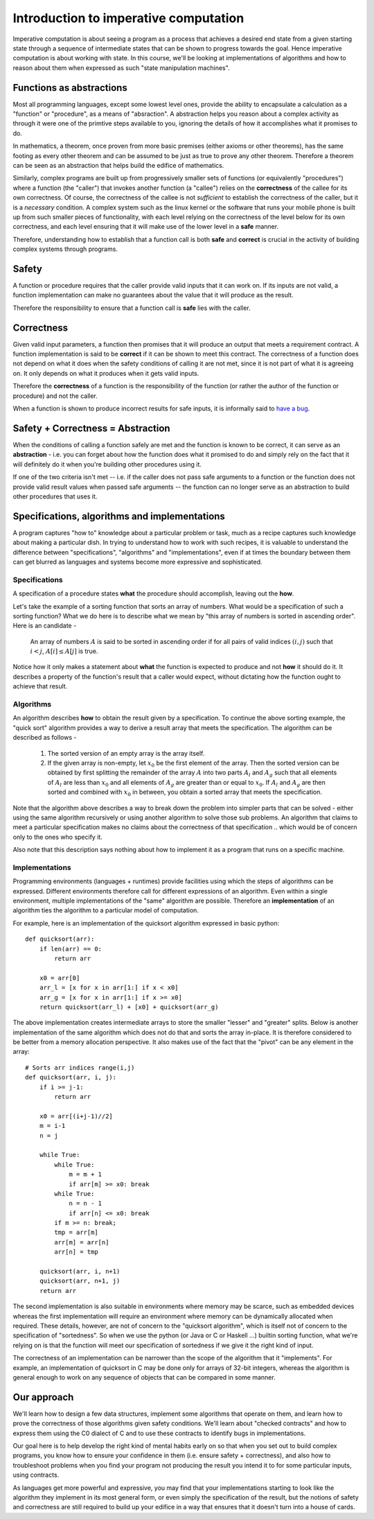 Introduction to imperative computation
======================================

Imperative computation is about seeing a program as a process that achieves a
desired end state from a given starting state through a sequence of
intermediate states that can be shown to progress towards the goal. Hence
imperative computation is about working with state. In this course, we'll be
looking at implementations of algorithms and how to reason about them when
expressed as such "state manipulation machines".

Functions as abstractions
-------------------------

Most all programming languages, except some lowest level ones, provide the
ability to encapsulate a calculation as a "function" or "procedure", as a means
of "absraction". A abstraction helps you reason about a complex activity as through
it were one of the primtive steps available to you, ignoring the details of
how it accomplishes what it promises to do.

In mathematics, a theorem, once proven from more basic premises (either axioms
or other theorems), has the same footing as every other theorem and can be
assumed to be just as true to prove any other theorem. Therefore a theorem can
be seen as an abstraction that helps build the edifice of mathematics.

Similarly, complex programs are built up from progressively smaller sets of
functions (or equivalently "procedures") where a function (the "caller") that
invokes another function (a "callee") relies on the **correctness** of the
callee for its own correctness. Of course, the correctness of the callee is not
*sufficient* to establish the correctness of the caller, but it is a
*necessary* condition. A complex system such as the linux kernel or the
software that runs your mobile phone is built up from such smaller pieces of
functionality, with each level relying on the correctness of the level below
for its own correctness, and each level ensuring that it will make use of the
lower level in a **safe** manner.

Therefore, understanding how to establish that a function call is both **safe**
and **correct** is crucial in the activity of building complex systems through
programs.

Safety
------

A function or procedure requires that the caller provide valid inputs that it
can work on.  If its inputs are not valid, a function implementation can make
no guarantees about the value that it will produce as the result.

Therefore the responsibility to ensure that a function call is **safe** lies with
the caller.

Correctness
-----------

Given valid input parameters, a function then promises that it will produce an
output that meets a requirement contract. A function implementation is said to be
**correct** if it can be shown to meet this contract. The correctness of a function
does not depend on what it does when the safety conditions of calling it are not
met, since it is not part of what it is agreeing on. It only depends on what it
produces when it gets valid inputs.

Therefore the **correctness** of a function is the responsibility of the function
(or rather the author of the function or procedure) and not the caller.

When a function is shown to produce incorrect results for safe inputs, it is
informally said to `have a bug`_.

.. _have a bug: https://en.wikipedia.org/wiki/Software_bug#History

Safety + Correctness = Abstraction
----------------------------------

When the conditions of calling a function safely are met and the function is
known to be correct, it can serve as an **abstraction** - i.e. you can forget
about how the function does what it promised to do and simply rely on the fact 
that it will definitely do it when you're building other procedures using it.

If one of the two criteria isn't met -- i.e. if the caller does not pass safe
arguments to a function or the function does not provide valid result values
when passed safe arguments -- the function can no longer serve as an
abstraction to build other procedures that uses it.


Specifications, algorithms and implementations
----------------------------------------------

A program captures "how to" knowledge about a particular problem or task, much
as a recipe captures such knowledge about making a particular dish.  In trying
to understand how to work with such recipes, it is valuable to understand the
difference between "specifications", "algorithms" and "implementations", even
if at times the boundary between them can get blurred as languages and systems
become more expressive and sophisticated.

Specifications
^^^^^^^^^^^^^^

A specification of a procedure states **what** the procedure should accomplish,
leaving out the **how**.

Let's take the example of a sorting function that sorts an array of numbers.
What would be a specification of such a sorting function? What we do here is to
describe what we mean by "this array of numbers is sorted in ascending order".
Here is an candidate -

    An array of numbers :math:`A` is said to be sorted in ascending order if
    for all pairs of valid indices :math:`(i,j)` such that :math:`i < j`,
    :math:`A[i] \leq A[j]` is true.

Notice how it only makes a statement about **what** the function is expected to
produce and not **how** it should do it. It describes a property of the function's
result that a caller would expect, without dictating how the function ought to
achieve that result.

Algorithms
^^^^^^^^^^

An algorithm describes **how** to obtain the result given by a specification. To
continue the above sorting example, the "quick sort" algorithm provides a way to
derive a result array that meets the specification. The algorithm can be described
as follows -

    1. The sorted version of an empty array is the array itself.  
           
    2. If the given array is non-empty, let :math:`x_0` be the first element of
       the array. Then the sorted version can be obtained by first
       splitting the remainder of the array :math:`A` into two parts
       :math:`A_l` and :math:`A_g` such that all elements of :math:`A_l`
       are less than :math:`x_0` and all elements of :math:`A_g` are
       greater than or equal to :math:`x_0`. If :math:`A_l` and :math:`A_g`
       are then sorted and combined with :math:`x_0` in between, you obtain
       a sorted array that meets the specification.

Note that the algorithm above describes a way to break down the problem into
simpler parts that can be solved - either using the same algorithm recursively
or using another algorithm to solve those sub problems. An algorithm that claims
to meet a particular specification makes no claims about the correctness of that
specification .. which would be of concern only to the ones who specify it.

Also note that this description says nothing about how to implement it as a
program that runs on a specific machine.

Implementations
^^^^^^^^^^^^^^^

Programming environments (languages + runtimes) provide facilities using
which the steps of algorithms can be expressed. Different environments therefore
call for different expressions of an algorithm. Even within a single environment,
multiple implementations of the "same" algorithm are possible. Therefore an 
**implementation** of an algorithm ties the algorithm to a particular model of
computation.

For example, here is an implementation of the quicksort algorithm expressed
in basic python::

    def quicksort(arr):
        if len(arr) == 0:
            return arr

        x0 = arr[0]
        arr_l = [x for x in arr[1:] if x < x0]
        arr_g = [x for x in arr[1:] if x >= x0]
        return quicksort(arr_l) + [x0] + quicksort(arr_g)

The above implementation creates intermediate arrays to store the smaller
"lesser" and "greater" splits. Below is another implementation of the
same algorithm which does not do that and sorts the array in-place. It 
is therefore considered to be better from a memory allocation perspective.
It also makes use of the fact that the "pivot" can be any element in the array::

    # Sorts arr indices range(i,j)
    def quicksort(arr, i, j):
        if i >= j-1:
            return arr
        
        x0 = arr[(i+j-1)//2]
        m = i-1
        n = j

        while True:
            while True:
                m = m + 1
                if arr[m] >= x0: break
            while True:
                n = n - 1
                if arr[n] <= x0: break
            if m >= n: break;
            tmp = arr[m]
            arr[m] = arr[n]
            arr[n] = tmp
        
        quicksort(arr, i, n+1)
        quicksort(arr, n+1, j)
        return arr

The second implementation is also suitable in environments where memory may be
scarce, such as embedded devices whereas the first implementation will require
an environment where memory can be dynamically allocated when required. These
details, however, are not of concern to the "quicksort algorithm", which is
itself not of concern to the specification of "sortedness". So when we use the
python (or Java or C or Haskell ...) builtin sorting function, what we're
relying on is that the function will meet our specification of sortedness if we
give it the right kind of input.

The correctness of an implementation can be narrower than the scope of the
algorithm that it "implements". For example, an implementation of quicksort in
C may be done only for arrays of 32-bit integers, whereas the algorithm is
general enough to work on any sequence of objects that can be compared in some
manner.

Our approach
------------

We'll learn how to design a few data structures, implement some algorithms that
operate on them, and learn how to prove the correctness of those algorithms
given safety conditions. We'll learn about "checked contracts" and how to
express them using the C0 dialect of C and to use these contracts to identify
bugs in implementations.

Our goal here is to help develop the right kind of mental habits early on so
that when you set out to build complex programs, you know how to ensure your
confidence in them (i.e. ensure safety + correctness), and also how to
troubleshoot problems when you find your program not producing the result you
intend it to for some particular inputs, using contracts.

As languages get more powerful and expressive, you may find that your
implementations starting to look like the algorithm they implement in its most
general form, or even simply the specification of the result, but the notions
of safety and correctness are still required to build up your edifice in a way
that ensures that it doesn't turn into a house of cards.